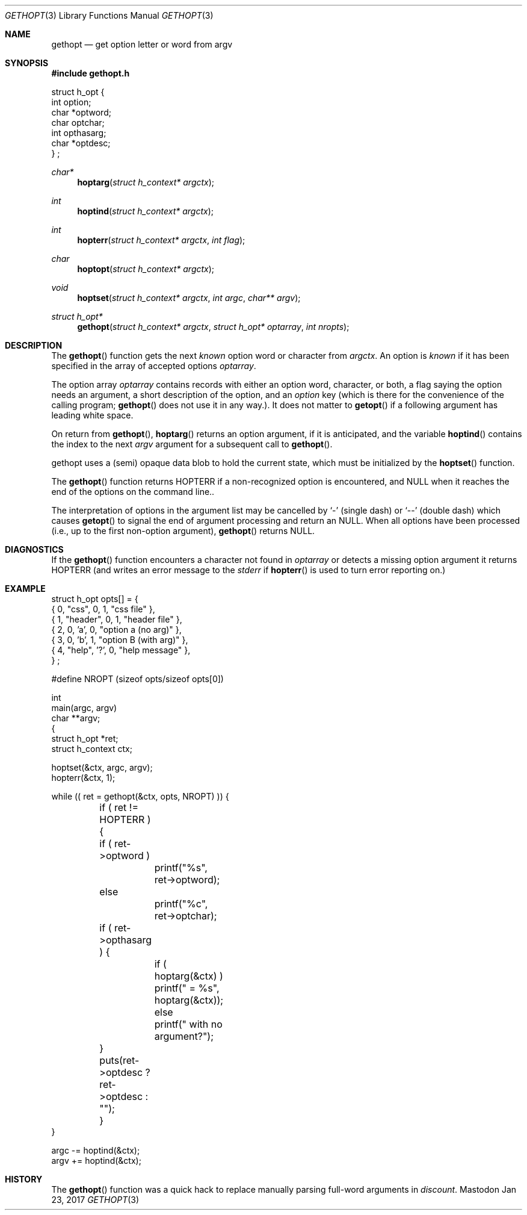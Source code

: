 .\" Copyright (c) 1988, 1991 Regents of the University of California.
.\" Copyright (c) 2017 David Loren Parsons.
.\" All rights reserved.
.\"
.\" Redistribution and use in source and binary forms, with or without
.\" modification, are permitted provided that the following conditions
.\" are met:
.\" 1. Redistributions of source code must retain the above copyright
.\"    notice, this list of conditions and the following disclaimer.
.\" 2. Redistributions in binary form must reproduce the above copyright
.\"    notice, this list of conditions and the following disclaimer in the
.\"    documentation and/or other materials provided with the distribution.
.\" 3. All advertising materials mentioning features or use of this software
.\"    must display the following acknowledgement:
.\"	This product includes software developed by the University of
.\"	California, Berkeley and its contributors.
.\" 4. Neither the name of the University nor the names of its contributors
.\"    may be used to endorse or promote products derived from this software
.\"    without specific prior written permission.
.\"
.\" THIS SOFTWARE IS PROVIDED BY THE REGENTS AND CONTRIBUTORS ``AS IS'' AND
.\" ANY EXPRESS OR IMPLIED WARRANTIES, INCLUDING, BUT NOT LIMITED TO, THE
.\" IMPLIED WARRANTIES OF MERCHANTABILITY AND FITNESS FOR A PARTICULAR PURPOSE
.\" ARE DISCLAIMED.  IN NO EVENT SHALL THE REGENTS OR CONTRIBUTORS BE LIABLE
.\" FOR ANY DIRECT, INDIRECT, INCIDENTAL, SPECIAL, EXEMPLARY, OR CONSEQUENTIAL
.\" DAMAGES (INCLUDING, BUT NOT LIMITED TO, PROCUREMENT OF SUBSTITUTE GOODS
.\" OR SERVICES; LOSS OF USE, DATA, OR PROFITS; OR BUSINESS INTERRUPTION)
.\" HOWEVER CAUSED AND ON ANY THEORY OF LIABILITY, WHETHER IN CONTRACT, STRICT
.\" LIABILITY, OR TORT (INCLUDING NEGLIGENCE OR OTHERWISE) ARISING IN ANY WAY
.\" OUT OF THE USE OF THIS SOFTWARE, EVEN IF ADVISED OF THE POSSIBILITY OF
.\" SUCH DAMAGE.
.\"
.Dd Jan 23, 2017
.Dt GETHOPT 3
.Os Mastodon
.Sh NAME
.Nm gethopt
.Nd get option letter or word from argv
.Sh SYNOPSIS
.Fd #include "gethopt.h"

.Bd -literal -compact
struct h_opt {
    int  option;
    char *optword;
    char optchar;
    int  opthasarg;
    char *optdesc;
} ;
.Ed
.Ft char*
.Fn hoptarg "struct h_context* argctx"
.Ft int
.Fn hoptind "struct h_context* argctx"
.Ft int
.Fn hopterr "struct h_context* argctx" "int flag"
.Ft char
.Fn hoptopt "struct h_context* argctx"
.Ft void
.Fn hoptset "struct h_context* argctx" "int argc" "char** argv"
.Ft struct h_opt*
.Fn gethopt "struct h_context* argctx" "struct h_opt* optarray" "int nropts"

.Sh DESCRIPTION
The
.Fn gethopt
function gets 
the next
.Em known
option word or character from
.Fa argctx .
An option is
.Em known
if it has been specified in the array of accepted options
.Fa optarray .
.Pp
The option array
.Fa optarray
contains records with either an option word, character, or both,
a flag saying the option needs an argument, a short description
of the option, and an
.Va option
key (which is there for the convenience of the calling program;
.Fn gethopt
does not use it in any way.).
It does not matter to
.Fn getopt
if a following argument has leading white space.
.Pp
On return from
.Fn gethopt ,
.Fn hoptarg
returns an option argument, if it is anticipated,
and the variable
.Fn hoptind
contains the index to the next
.Fa argv
argument for a subsequent call
to
.Fn gethopt .
.Pp
.Fn
gethopt
uses a (semi) opaque data blob to hold the current state, which
must be initialized by the
.Fn hoptset
function.
.Pp
The
.Fn gethopt
function
returns
.Dv HOPTERR
if a non-recognized
option is encountered,
and NULL when it reaches the end of the options on the command line..
.Pp
The interpretation of options in the argument list may be cancelled
by 
.Ql -
(single dash) or
.Ql --
(double dash) which causes
.Fn getopt
to signal the end of argument processing and return an
.Dv NULL . 
When all options have been processed (i.e., up to the first non-option
argument),
.Fn gethopt
returns
.Dv NULL .
.Sh DIAGNOSTICS
If the
.Fn gethopt
function encounters a character not found in
.Va optarray
or detects
a missing option argument
it returns
.Dv HOPTERR
(and writes an error message to the
.Em stderr 
if
.Fn hopterr
is used to turn error reporting on.)
.Sh EXAMPLE
.Bd -literal -compact
struct h_opt opts[] = {
    { 0, "css",    0,  1, "css file" },
    { 1, "header", 0,  1, "header file" },
    { 2, 0,       'a', 0, "option a (no arg)" },
    { 3, 0,       'b', 1, "option B (with arg)" },
    { 4, "help",  '?', 0, "help message" },
} ;

#define NROPT (sizeof opts/sizeof opts[0])


int
main(argc, argv)
char **argv;
{
    struct h_opt *ret;
    struct h_context ctx;

    hoptset(&ctx, argc, argv);
    hopterr(&ctx, 1);

    while (( ret = gethopt(&ctx, opts, NROPT) )) {

	if ( ret != HOPTERR ) {
	    if ( ret->optword )
		printf("%s", ret->optword);
	    else
		printf("%c", ret->optchar);

	    if ( ret->opthasarg ) {
		if ( hoptarg(&ctx) )
		    printf(" = %s", hoptarg(&ctx));
		else
		    printf(" with no argument?");
	    }
	    puts(ret->optdesc ? ret->optdesc : "");
	}
    }

    argc -= hoptind(&ctx);
    argv += hoptind(&ctx);

.Ed
.Sh HISTORY
The
.Fn gethopt
function was a quick hack to replace manually parsing full-word arguments
in 
.Va discount .
